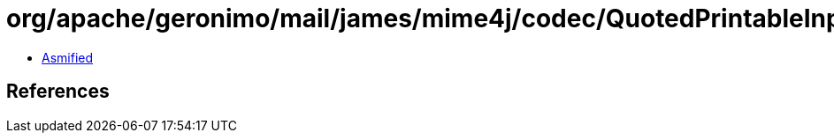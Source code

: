 = org/apache/geronimo/mail/james/mime4j/codec/QuotedPrintableInputStream.class

 - link:QuotedPrintableInputStream-asmified.java[Asmified]

== References

